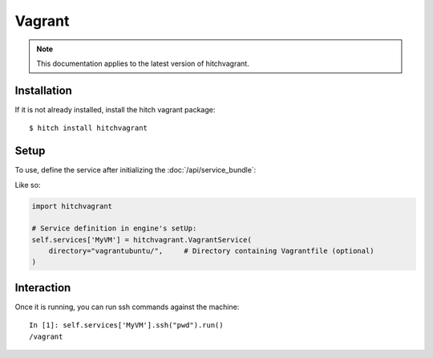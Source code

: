 Vagrant
=======

.. note::

    This documentation applies to the latest version of hitchvagrant.


Installation
------------

If it is not already installed, install the hitch vagrant package::

    $ hitch install hitchvagrant


Setup
-----

To use, define the service after initializing the :doc:`/api/service_bundle`:

Like so:

.. code-block:: python

    import hitchvagrant

    # Service definition in engine's setUp:
    self.services['MyVM'] = hitchvagrant.VagrantService(
        directory="vagrantubuntu/",     # Directory containing Vagrantfile (optional)
    )


Interaction
-----------

Once it is running, you can run ssh commands against the machine::

    In [1]: self.services['MyVM'].ssh("pwd").run()
    /vagrant
